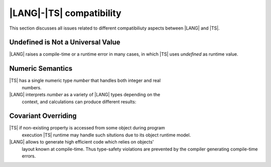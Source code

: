 ..
    Copyright (c) 2021-2024 Huawei Device Co., Ltd.
    Licensed under the Apache License, Version 2.0 (the "License");
    you may not use this file except in compliance with the License.
    You may obtain a copy of the License at
    http://www.apache.org/licenses/LICENSE-2.0
    Unless required by applicable law or agreed to in writing, software
    distributed under the License is distributed on an "AS IS" BASIS,
    WITHOUT WARRANTIES OR CONDITIONS OF ANY KIND, either express or implied.
    See the License for the specific language governing permissions and
    limitations under the License.

.. _|LANG| |TS| compatibility:

|LANG|-|TS| compatibility
#########################

.. meta:
    frontend_status: None

This section discusses all issues related to different compatibiliuty aspects
between |LANG| and |TS|.



.. _No undefined as universal value:

Undefined is Not a Universal Value
**********************************

|LANG| raises a compile-time or a runtime error in many cases, in which
|TS| uses *undefined* as runtime value.

.. code-block:: typescript
   :linenos:

    let array = new Array<number>
    let x = array [1234]
       // |TS|: x will be assigned with undefined value !!!
       // |LANG|: compile-time error if analysis may detect array out of bounds
       //         violation or runtime error ArrayOutOfBounds
    console.log(x)


.. _Numeric semantics:

Numeric Semantics
*****************

|TS| has a single numeric type *number* that handles both integer and real
     numbers.
|LANG| interprets *number* as a variety of |LANG| types depending on the
     context, and calculations can produce different results:

.. code-block:: typescript
   :linenos:

    let n = 1
       // |TS|: treats 'n' as having type number
       // |LANG|: treats 'n' as having type int to reach max code performance


    console.log(n / 2)
       // |TS|: will print 0.5 - floating-point division is used
       // |LANG|: will print 0 - integer division is used


.. _Covariant overriding:

Covariant Overriding
********************

|TS| if non-existing property is accessed from some object during program
     execution |TS| runtime may handle such situtions due to its object
     runtime model.
|LANG| allows to generate high efficient code which relies on objects'
     layout known at compile-time. Thus type-safety violations are prevented
     by the compiler generating compile-time errors.

.. code-block:: typescript
   :linenos:

    class Base {
       foo (p: Base) {}
    }
    class Derived extends Base {
       override foo (p: Derived)
          // |LANG| will issue a compile-time error - incorrect overriding
       {
           console.log ("p.field unassigned = ", p.field)
              // |TS| will print 'p.field unassigned =  undefined'
           p.field = 666 // Access the field
           console.log ("p.field assigned   = ", p.field)
              // |TS| will print 'p.field assigned   =  666'
           p.method() // Call the method
              // |TS| will generate runtime error: TypeError: p.method is not a function
       }
       method () {}
       field: number = 0
    }

    let base: Base = new Derived
    base.foo (new Base)




